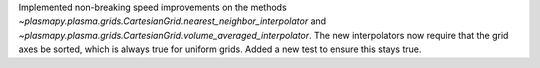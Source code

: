 Implemented non-breaking speed improvements on the methods
`~plasmapy.plasma.grids.CartesianGrid.nearest_neighbor_interpolator`
and `~plasmapy.plasma.grids.CartesianGrid.volume_averaged_interpolator`.
The new interpolators now require that the grid axes be sorted, which is
always true for uniform grids. Added a new test to ensure this stays true.
